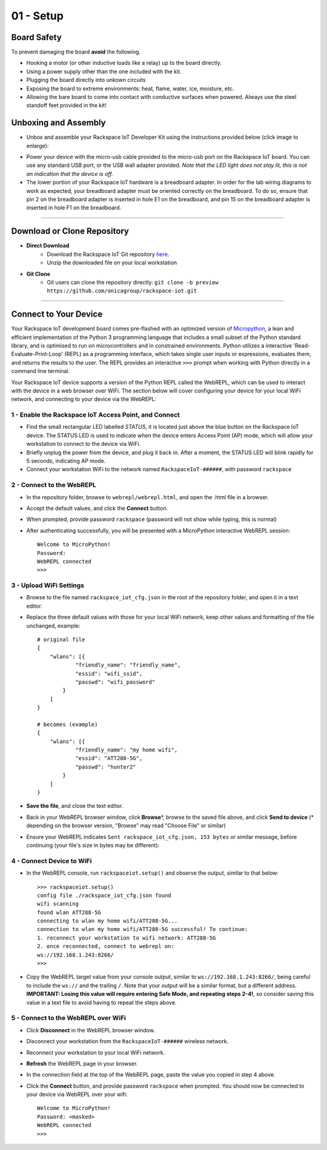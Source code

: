 01 - Setup
==============

Board Safety
---------------------
To prevent damaging the board **avoid** the following.

- Hooking a motor (or other inductive loads like a relay) up to the board directly.
- Using a power supply other than the one included with the kit.
- Plugging the board directly into unkown circuits
- Exposing the board to extreme environments: heat, flame, water, ice, moisture, etc.
- Allowing the bare board to come into contact with conductive surfaces when powered. Always use the steel standoff feet provided in the kit!

Unboxing and Assembly
--------------------- 
- Unbox and assemble your Rackspace IoT Developer Kit using the instructions provided below (click image to enlarge):

.. image:: ../img/assembly.png
    :width: 2550px
    :align: center
    :alt: img/assembly.png

- Power your device with the micro-usb cable provided to the micro-usb port on the Rackspace IoT board. You can use any standard USB port, or the USB wall adapter provided. *Note that the LED light does not stay lit, this is not an indication that the device is off.*
- The lower portion of your Rackspace IoT hardware is a breadboard adapter. In order for the lab wiring diagrams to work as expected, your breadboard adapter must be oriented correctly on the breadboard. To do so, ensure that pin 2 on the breadboard adapter is inserted in hole E1 on the breadboard, and pin 15 on the breadboard adapter is inserted in hole F1 on the breadboard.
----

Download or Clone Repository
--------------------- 
- **Direct Download**
    - Download the Rackspace IoT Git repository `here <https://github.com/onicagroup/rackspace-iot/archive/preview.zip>`_.
    - Unzip the downloaded file on your local workstation
- **Git Clone**
    - Git users can clone the repository directly: ``git clone -b preview https://github.com/onicagroup/rackspace-iot.git``
----

Connect to Your Device
---------------------
Your Rackspace IoT development board comes pre-flashed with an optimized version of `Micropython <http://micropython.org/>`_, a lean and efficient implementation of the Python 3 programming language that includes a small subset of the Python standard library, and is optimised to run on microcontrollers and in constrained environments.  Python utilizes a interactive 'Read-Evaluate-Print-Loop' (REPL) as a programming interface, which takes single user inputs or expressions, evaluates them, and returns the results to the user.  The REPL provides an interactive ``>>>`` prompt when working with Python directly in a command line terminal.

Your Rackspace IoT device supports a version of the Python REPL called the WebREPL, which can be used to interact with the device in a web browser over WiFi.  The section below will cover configuring your device for your local WiFi network, and connecting to your device via the WebREPL:

1 - Enable the Rackspace IoT Access Point, and Connect
~~~~~~~~~~~~~~~~~~~~~~~~~~~~~~~~
- Find the small rectangular LED labelled `STATUS`, it is located just above the blue button on the Rackspace IoT device.  The STATUS LED is used to indicate when the device enters Access Point (AP) mode, which will allow your workstation to connect to the device via WiFi.
- Briefly unplug the power from the device, and plug it back in.  After a moment, the STATUS LED will blink rapidly for 5 seconds, indicating AP mode.
- Connect your workstation WiFi to the network named ``RackspaceIoT-######``, with password ``rackspace``

2 - Connect to the WebREPL
~~~~~~~~~~~~~~~~~~~~~~~~~~~~~~~~
- In the repository folder, browse to ``webrepl/webrepl.html``, and open the .html file in a browser.
- Accept the default values, and click the **Connect** button.
- When prompted, provide password ``rackspace`` (password will not show while typing, this is normal)
- After authenticating successfully, you will be presented with a MicroPython interactive WebREPL session::

    Welcome to MicroPython!
    Password:
    WebREPL connected
    >>>

3 - Upload WiFi Settings
~~~~~~~~~~~~~~~~~~~~~~~~~~~~~~~~
- Browse to the file named ``rackspace_iot_cfg.json`` in the root of the repository folder, and open it in a text editor.
- Replace the three default values with those for your local WiFi network, keep other values and formatting of the file unchanged, example::

    # original file
    {
        "wlans": [{
                "friendly_name": "friendly_name",
                "essid": "wifi_ssid",
                "passwd": "wifi_password"
            }
        ]
    }

    # becomes (example)
    {
        "wlans": [{
                "friendly_name": "my home wifi",
                "essid": "ATT288-5G",
                "passwd": "hunter2"
            }
        ]
    }

- **Save the file**, and close the text editor.
- Back in your WebREPL browser window, click **Browse**\*, browse to the saved file above, and click **Send to device** (* depending on the browser version, "Browse" may read "Choose File" or similar)
- Ensure your WebREPL indicates ``Sent rackspace_iot_cfg.json, 153 bytes`` or similar message, before continuing (your file's size in bytes may be different):

.. image:: ../img/upload_wifi_cfg.png
    :width: 400px
    :align: center 
    :alt: ../img/upload_wifi_cfg.png

4 - Connect Device to WiFi
~~~~~~~~~~~~~~~~~~~~~~~~~~~~~~~~
- In the WebREPL console, run ``rackspaceiot.setup()`` and observe the output, similar to that below::

    >>> rackspaceiot.setup()
    config file ./rackspace_iot_cfg.json found
    wifi scanning
    found wlan ATT288-5G
    connecting to wlan my home wifi/ATT288-5G...
    connection to wlan my home wifi/ATT288-5G successful! To continue:
    1. reconnect your workstation to wifi network: ATT288-5G
    2. once reconnected, connect to webrepl on:
    ws://192.168.1.243:8266/                               
    >>>   

- Copy the WebREPL target value from your console output, similar to ``ws://192.168.1.243:8266/``, being careful to include the ``ws://`` and the trailing ``/``. Note that your output will be a similar format, but a different address.  **IMPORTANT: Losing this value will require entering Safe Mode, and repeating steps 2-4!**, so consider saving this value in a text file to avoid having to repeat the steps above.

5 - Connect to the WebREPL over WiFi
~~~~~~~~~~~~~~~~~~~~~~~~~~~~~~~~
- Click **Disconnect** in the WebREPL browser window.
- Disconnect your workstation from the ``RackspaceIoT-######`` wireless network.
- Reconnect your workstation to your local WiFi network.
- **Refresh** the WebREPL page in your browser.
- In the connection field at the top of the WebREPL page, paste the value you copied in step 4 above.
- Click the **Connect** button, and provide password ``rackspace`` when prompted.  You should now be connected to your device via WebREPL over your wifi::

    Welcome to MicroPython!
    Password: <masked>
    WebREPL connected
    >>>
